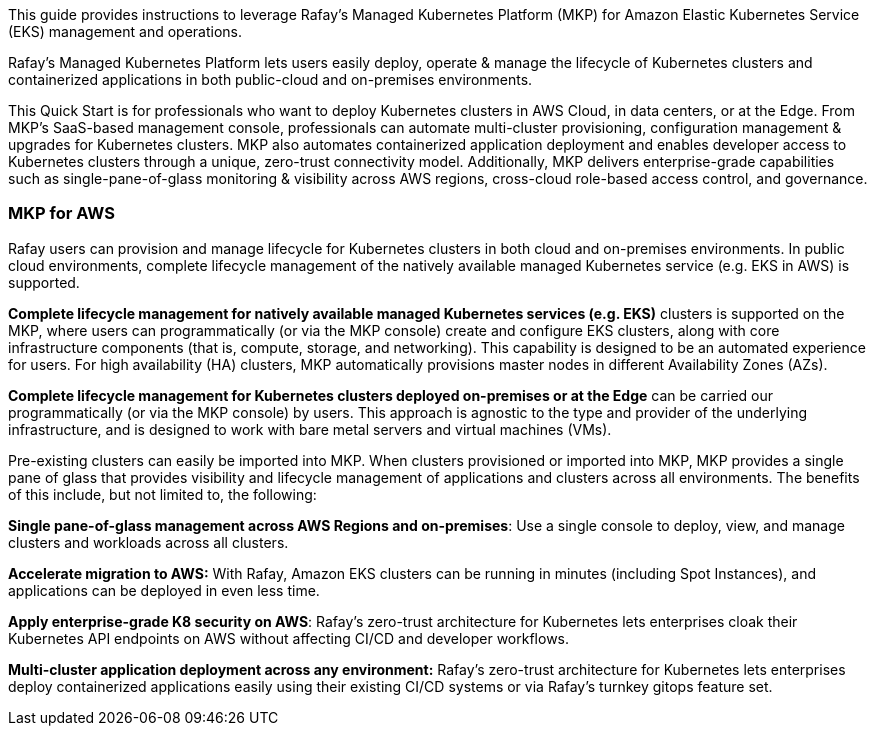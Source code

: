 // Replace the content in <>
// Identify your target audience and explain how/why they would use this Quick Start.
//Avoid borrowing text from third-party websites (copying text from AWS service documentation is fine). Also, avoid marketing-speak, focusing instead on the technical aspect.

This guide provides instructions to leverage Rafay’s Managed Kubernetes Platform (MKP) for Amazon Elastic Kubernetes Service (EKS) management and operations.

Rafay’s Managed Kubernetes Platform lets users easily deploy, operate & manage the lifecycle of Kubernetes clusters and containerized applications in both public-cloud and on-premises environments.

This Quick Start is for professionals who want to deploy Kubernetes clusters in AWS Cloud, in data centers, or at the Edge. From MKP’s SaaS-based management console, professionals can automate multi-cluster provisioning, configuration management & upgrades for Kubernetes clusters. MKP also automates containerized application deployment and enables developer access to Kubernetes clusters through a unique, zero-trust connectivity model. Additionally, MKP delivers enterprise-grade capabilities such as single-pane-of-glass monitoring & visibility across AWS regions, cross-cloud role-based access control, and governance.

=== MKP for AWS

Rafay users can provision and manage lifecycle for Kubernetes clusters in both cloud and on-premises environments. In public cloud environments, complete lifecycle management of the natively available managed Kubernetes service (e.g. EKS in AWS) is supported. 

*Complete lifecycle management for natively available managed Kubernetes services (e.g. EKS)* clusters is supported on the MKP, where users can programmatically (or via the MKP console) create and configure EKS clusters, along with core infrastructure components (that is, compute, storage, and networking). This capability is designed to be an automated experience for users. For high availability (HA) clusters, MKP automatically provisions master nodes in different Availability Zones (AZs).

*Complete lifecycle management for Kubernetes clusters deployed on-premises or at the Edge* can be carried our programmatically (or via the MKP console) by users. This approach is agnostic to the type and provider of the underlying infrastructure, and is designed to work with bare metal servers and virtual machines (VMs).

Pre-existing clusters can easily be imported into MKP. When clusters provisioned or imported into MKP, MKP provides a single pane of glass that provides visibility and lifecycle management of applications and clusters across all environments. The benefits of this include, but not limited to, the following:

*Single pane-of-glass management across AWS Regions and on-premises*: Use a single console to deploy, view, and manage clusters and workloads across all clusters.

*Accelerate migration to AWS:* With Rafay, Amazon EKS clusters can be running in minutes (including Spot Instances), and applications can be deployed in even less time.

*Apply enterprise-grade K8 security on AWS*: Rafay’s zero-trust architecture for Kubernetes lets enterprises  cloak their Kubernetes API endpoints on AWS without affecting CI/CD and developer workflows.

*Multi-cluster application deployment across any environment:* Rafay’s zero-trust architecture for Kubernetes lets enterprises deploy containerized applications easily using their existing CI/CD systems or via Rafay’s turnkey gitops feature set.

